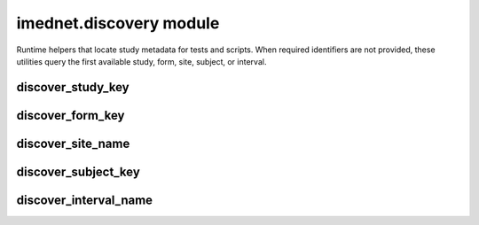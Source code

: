imednet.discovery module
========================

Runtime helpers that locate study metadata for tests and scripts.
When required identifiers are not provided, these utilities query the
first available study, form, site, subject, or interval.


discover_study_key
------------------

.. function:: discover_study_key(sdk: ImednetSDK) -> str

   Return the first study key available for the provided SDK.

   :param sdk: Authenticated :class:`~imednet.sdk.ImednetSDK` instance.
   :return: Study key of the first available study.
   :raises imednet.discovery.NoLiveDataError: When no studies exist.

   .. code-block:: python

      from imednet import ImednetSDK
      from imednet.discovery import discover_study_key

      sdk = ImednetSDK(base_url, (username, token))
      study_key = discover_study_key(sdk)


discover_form_key
-----------------

.. function:: discover_form_key(sdk: ImednetSDK, study_key: str) -> str

   Return the first subject record form key for ``study_key``.

   :param sdk: Authenticated SDK.
   :param study_key: Identifier of the study to query.
   :return: First form key supporting subject records.
   :raises imednet.discovery.NoLiveDataError: When no suitable forms exist.

   .. code-block:: python

      form_key = discover_form_key(sdk, study_key)


discover_site_name
------------------

.. function:: discover_site_name(sdk: ImednetSDK, study_key: str) -> str

   Return the first active site name for ``study_key``.

   :param sdk: Authenticated SDK.
   :param study_key: Identifier of the study to query.
   :return: Name of the first active site.
   :raises imednet.discovery.NoLiveDataError: When no active sites exist.

   .. code-block:: python

      site_name = discover_site_name(sdk, study_key)


discover_subject_key
--------------------

.. function:: discover_subject_key(sdk: ImednetSDK, study_key: str) -> str

   Return the first active subject key for ``study_key``.

   :param sdk: Authenticated SDK.
   :param study_key: Identifier of the study to query.
   :return: Key for the first active subject.
   :raises imednet.discovery.NoLiveDataError: When no active subjects exist.

   .. code-block:: python

      subject_key = discover_subject_key(sdk, study_key)


discover_interval_name
----------------------

.. function:: discover_interval_name(sdk: ImednetSDK, study_key: str) -> str

   Return the first non-disabled interval name for ``study_key``.

   :param sdk: Authenticated SDK.
   :param study_key: Identifier of the study to query.
   :return: Name of the first active interval.
   :raises imednet.discovery.NoLiveDataError: When no active intervals exist.

   .. code-block:: python

      interval_name = discover_interval_name(sdk, study_key)

